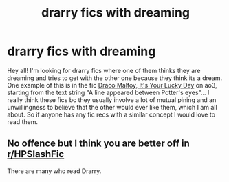 #+TITLE: drarry fics with dreaming

* drarry fics with dreaming
:PROPERTIES:
:Author: sixofrav3ns
:Score: 0
:DateUnix: 1555397809.0
:DateShort: 2019-Apr-16
:FlairText: Request
:END:
Hey all! I'm looking for drarry fics where one of them thinks they are dreaming and tries to get with the other one because they think its a dream. One example of this is in the fic [[https://archiveofourown.org/works/359705][Draco Malfoy, It's Your Lucky Day]] on ao3, starting from the text string "A line appeared between Potter's eyes"... I really think these fics bc they usually involve a lot of mutual pining and an unwillingness to believe that the other would ever like them, which I am all about. So if anyone has any fic recs with a similar concept I would love to read them.


** No offence but I think you are better off in [[/r/HPSlashFic][r/HPSlashFic]]

There are many who read Drarry.
:PROPERTIES:
:Author: ctml04
:Score: 2
:DateUnix: 1555403779.0
:DateShort: 2019-Apr-16
:END:
